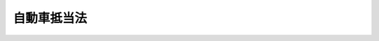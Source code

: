 .. _S26HO187:

============
自動車抵当法
============

.. raw:: html
    
    
    <b>自動車抵当法<br>
    （昭和二十六年六月一日法律第百八十七号）</b><br><br><div align="right">最終改正：平成一八年五月一九日法律第四〇号</div><br><p>
    </p><div class="arttitle"><a name="1000000000000000000000000000000000000000000000000100000000000000000000000000000">（この法律の目的）</a>
    </div><div class="item"><b>第一条</b>
    <a name="1000000000000000000000000000000000000000000000000100000000001000000000000000000"></a>
    　この法律は、自動車に関する動産信用の増進により、自動車運送事業の健全な発達及び自動車による輸送の振興を図ることを目的とする。
    </div>
    
    <p>
    </p><div class="arttitle"><a name="1000000000000000000000000000000000000000000000000200000000000000000000000000000">（定義）</a>
    </div><div class="item"><b>第二条</b>
    <a name="1000000000000000000000000000000000000000000000000200000000001000000000000000000"></a>
    　この法律で「自動車」とは、<a href="/cgi-bin/idxrefer.cgi?H_FILE=%8f%ba%93%f1%98%5a%96%40%88%ea%94%aa%8c%dc&amp;REF_NAME=%93%b9%98%48%89%5e%91%97%8e%d4%97%bc%96%40&amp;ANCHOR_F=&amp;ANCHOR_T=" target="inyo">道路運送車両法</a>
    （昭和二十六年法律第百八十五号）による登録を受けた自動車をいう。但し、大型特殊自動車で<a href="/cgi-bin/idxrefer.cgi?H_FILE=%8f%ba%93%f1%8b%e3%96%40%8b%e3%8e%b5&amp;REF_NAME=%8c%9a%90%dd%8b%40%8a%42%92%ef%93%96%96%40&amp;ANCHOR_F=&amp;ANCHOR_T=" target="inyo">建設機械抵当法</a>
    （昭和二十九年法律第九十七号）<a href="/cgi-bin/idxrefer.cgi?H_FILE=%8f%ba%93%f1%8b%e3%96%40%8b%e3%8e%b5&amp;REF_NAME=%91%e6%93%f1%8f%f0&amp;ANCHOR_F=1000000000000000000000000000000000000000000000000200000000000000000000000000000&amp;ANCHOR_T=1000000000000000000000000000000000000000000000000200000000000000000000000000000#1000000000000000000000000000000000000000000000000200000000000000000000000000000" target="inyo">第二条</a>
    に規定する建設機械であるものを除く。
    </div>
    
    <p>
    </p><div class="arttitle"><a name="1000000000000000000000000000000000000000000000000300000000000000000000000000000">（抵当権の目的）</a>
    </div><div class="item"><b>第三条</b>
    <a name="1000000000000000000000000000000000000000000000000300000000001000000000000000000"></a>
    　自動車は、抵当権の目的とすることができる。
    </div>
    
    <p>
    </p><div class="arttitle"><a name="1000000000000000000000000000000000000000000000000400000000000000000000000000000">（抵当権の内容）</a>
    </div><div class="item"><b>第四条</b>
    <a name="1000000000000000000000000000000000000000000000000400000000001000000000000000000"></a>
    　抵当権者は、債務者又は第三者が占有を移さないで債務の担保に供した自動車（以下「抵当自動車」という。）につき、他の債権者に先だつて、自己の債権の弁済を受けることができる。
    </div>
    
    <p>
    </p><div class="arttitle"><a name="1000000000000000000000000000000000000000000000000500000000000000000000000000000">（対抗要件）</a>
    </div><div class="item"><b>第五条</b>
    <a name="1000000000000000000000000000000000000000000000000500000000001000000000000000000"></a>
    　自動車の抵当権の得喪及び変更は、<a href="/cgi-bin/idxrefer.cgi?H_FILE=%8f%ba%93%f1%98%5a%96%40%88%ea%94%aa%8c%dc&amp;REF_NAME=%93%b9%98%48%89%5e%91%97%8e%d4%97%bc%96%40&amp;ANCHOR_F=&amp;ANCHOR_T=" target="inyo">道路運送車両法</a>
    に規定する自動車登録ファイルに登録を受けなければ、第三者に対抗することができない。
    </div>
    <div class="item"><b><a name="1000000000000000000000000000000000000000000000000500000000002000000000000000000">２</a>
    </b>
    　前項の登録に関する事項は、政令で定める。
    </div>
    
    <p>
    </p><div class="arttitle"><a name="1000000000000000000000000000000000000000000000000600000000000000000000000000000">（抵当権の効力の及ぶ範囲）</a>
    </div><div class="item"><b>第六条</b>
    <a name="1000000000000000000000000000000000000000000000000600000000001000000000000000000"></a>
    　抵当権は、抵当自動車に附加して一体となつている物に及ぶ。但し、設定行為に別段の定がある場合及び<a href="/cgi-bin/idxrefer.cgi?H_FILE=%96%be%93%f1%8b%e3%96%40%94%aa%8b%e3&amp;REF_NAME=%96%af%96%40&amp;ANCHOR_F=&amp;ANCHOR_T=" target="inyo">民法</a>
    （明治二十九年法律第八十九号）<a href="/cgi-bin/idxrefer.cgi?H_FILE=%96%be%93%f1%8b%e3%96%40%94%aa%8b%e3&amp;REF_NAME=%91%e6%8e%6c%95%53%93%f1%8f%5c%8e%6c%8f%f0&amp;ANCHOR_F=1000000000000000000000000000000000000000000000042400000000000000000000000000000&amp;ANCHOR_T=1000000000000000000000000000000000000000000000042400000000000000000000000000000#1000000000000000000000000000000000000000000000042400000000000000000000000000000" target="inyo">第四百二十四条</a>
    の規定により他の債権者が債務者の行為を取り消すことができる場合は、この限りでない。
    </div>
    
    <p>
    </p><div class="arttitle"><a name="1000000000000000000000000000000000000000000000000700000000000000000000000000000">（不可分性）</a>
    </div><div class="item"><b>第七条</b>
    <a name="1000000000000000000000000000000000000000000000000700000000001000000000000000000"></a>
    　抵当権者は、債権の全部の弁済を受けるまでは、抵当自動車の全部につき、その権利を行使することができる。
    </div>
    
    <p>
    </p><div class="arttitle"><a name="1000000000000000000000000000000000000000000000000800000000000000000000000000000">（物上代位）</a>
    </div><div class="item"><b>第八条</b>
    <a name="1000000000000000000000000000000000000000000000000800000000001000000000000000000"></a>
    　抵当権は、抵当自動車の譲渡、貸付、滅失又はき損によつて抵当権設定者が受けるべき金銭その他の物に対しても、これを行使することができる。この場合においては、その払渡又は引渡前に差押をしなければならない。
    </div>
    
    <p>
    </p><div class="arttitle"><a name="1000000000000000000000000000000000000000000000000900000000000000000000000000000">（物上保証人の求償権）</a>
    </div><div class="item"><b>第九条</b>
    <a name="1000000000000000000000000000000000000000000000000900000000001000000000000000000"></a>
    　他人の債務を担保するため抵当権を設定した者がその債務を弁済し、又は抵当権の実行によつて抵当自動車の所有権を失つたときは、<a href="/cgi-bin/idxrefer.cgi?H_FILE=%96%be%93%f1%8b%e3%96%40%94%aa%8b%e3&amp;REF_NAME=%96%af%96%40&amp;ANCHOR_F=&amp;ANCHOR_T=" target="inyo">民法</a>
    に規定する保証債務に関する規定に従い、債務者に対して求償権を有する。
    </div>
    
    <p>
    </p><div class="arttitle"><a name="1000000000000000000000000000000000000000000000001000000000000000000000000000000">（抵当権の順位）</a>
    </div><div class="item"><b>第十条</b>
    <a name="1000000000000000000000000000000000000000000000001000000000001000000000000000000"></a>
    　数個の債権を担保するため同一の自動車につき抵当権を設定したときは、その抵当権の順位は、登録の前後による。
    </div>
    
    <p>
    </p><div class="arttitle"><a name="1000000000000000000000000000000000000000000000001100000000000000000000000000000">（先取特権との順位）</a>
    </div><div class="item"><b>第十一条</b>
    <a name="1000000000000000000000000000000000000000000000001100000000001000000000000000000"></a>
    　同一の自動車について抵当権及び先取特権が競合する場合には、抵当権は、<a href="/cgi-bin/idxrefer.cgi?H_FILE=%96%be%93%f1%8b%e3%96%40%94%aa%8b%e3&amp;REF_NAME=%96%af%96%40%91%e6%8e%4f%95%53%8e%4f%8f%5c%8f%f0%91%e6%88%ea%8d%80&amp;ANCHOR_F=1000000000000000000000000000000000000000000000033000000000001000000000000000000&amp;ANCHOR_T=1000000000000000000000000000000000000000000000033000000000001000000000000000000#1000000000000000000000000000000000000000000000033000000000001000000000000000000" target="inyo">民法第三百三十条第一項</a>
    に規定する第一順位の先取特権と同順位とする。
    </div>
    
    <p>
    </p><div class="arttitle"><a name="1000000000000000000000000000000000000000000000001200000000000000000000000000000">（担保される利息等）</a>
    </div><div class="item"><b>第十二条</b>
    <a name="1000000000000000000000000000000000000000000000001200000000001000000000000000000"></a>
    　抵当権者が利息その他の定期金を請求する権利を有するときは、その満期となつた最後の二年分についてのみその抵当権を行使することができる。
    </div>
    <div class="item"><b><a name="1000000000000000000000000000000000000000000000001200000000002000000000000000000">２</a>
    </b>
    　前項の規定は、抵当権者が債務の不履行によつて生じた損害の賠償を請求する権利を有する場合においてその最後の二年分についても適用する。但し、利息その他の定期金と通算して二年分をこえることができない。
    </div>
    
    <p>
    </p><div class="arttitle"><a name="1000000000000000000000000000000000000000000000001300000000000000000000000000000">（代価弁済）</a>
    </div><div class="item"><b>第十三条</b>
    <a name="1000000000000000000000000000000000000000000000001300000000001000000000000000000"></a>
    　抵当自動車を譲り受けた第三者が抵当権者の請求に応じてその代価を弁済したときは、抵当権は、その第三者のために消滅する。
    </div>
    
    <p>
    </p><div class="arttitle"><a name="1000000000000000000000000000000000000000000000001400000000000000000000000000000">（第三取得者の費用償還請求権）</a>
    </div><div class="item"><b>第十四条</b>
    <a name="1000000000000000000000000000000000000000000000001400000000001000000000000000000"></a>
    　抵当自動車を取得した第三者が抵当自動車につき必要費又は有益費を出したときは、<a href="/cgi-bin/idxrefer.cgi?H_FILE=%96%be%93%f1%8b%e3%96%40%94%aa%8b%e3&amp;REF_NAME=%96%af%96%40%91%e6%95%53%8b%e3%8f%5c%98%5a%8f%f0&amp;ANCHOR_F=1000000000000000000000000000000000000000000000019600000000000000000000000000000&amp;ANCHOR_T=1000000000000000000000000000000000000000000000019600000000000000000000000000000#1000000000000000000000000000000000000000000000019600000000000000000000000000000" target="inyo">民法第百九十六条</a>
    の区別に従い、抵当自動車の代価をもつて最も先にその償還を受けることができる。
    </div>
    
    <p>
    </p><div class="arttitle"><a name="1000000000000000000000000000000000000000000000001500000000000000000000000000000">（一般財産からの弁済）</a>
    </div><div class="item"><b>第十五条</b>
    <a name="1000000000000000000000000000000000000000000000001500000000001000000000000000000"></a>
    　抵当権者は、抵当自動車の代価で弁済を受けない債権の部分についてのみ他の財産から弁済を受けることができる。
    </div>
    <div class="item"><b><a name="1000000000000000000000000000000000000000000000001500000000002000000000000000000">２</a>
    </b>
    　前項の規定は、抵当自動車の代価に先だつて他の財産の代価を配当すべき場合には、適用しない。
    </div>
    <div class="item"><b><a name="1000000000000000000000000000000000000000000000001500000000003000000000000000000">３</a>
    </b>
    　前項の場合において、抵当権者に第一項の規定による弁済を受けさせるため、他の債権者は、抵当権者に配当すべき金額の供託を請求することができる。
    </div>
    
    <p>
    </p><div class="arttitle"><a name="1000000000000000000000000000000000000000000000001600000000000000000000000000000">（抵当権者に対する通知）</a>
    </div><div class="item"><b>第十六条</b>
    <a name="1000000000000000000000000000000000000000000000001600000000001000000000000000000"></a>
    　国土交通大臣は、抵当自動車について<a href="/cgi-bin/idxrefer.cgi?H_FILE=%8f%ba%93%f1%98%5a%96%40%88%ea%94%aa%8c%dc&amp;REF_NAME=%93%b9%98%48%89%5e%91%97%8e%d4%97%bc%96%40%91%e6%8f%5c%8c%dc%8f%f0&amp;ANCHOR_F=1000000000000000000000000000000000000000000000001500000000000000000000000000000&amp;ANCHOR_T=1000000000000000000000000000000000000000000000001500000000000000000000000000000#1000000000000000000000000000000000000000000000001500000000000000000000000000000" target="inyo">道路運送車両法第十五条</a>
    の規定による永久抹消登録、<a href="/cgi-bin/idxrefer.cgi?H_FILE=%8f%ba%93%f1%98%5a%96%40%88%ea%94%aa%8c%dc&amp;REF_NAME=%93%af%96%40%91%e6%8f%5c%8c%dc%8f%f0%82%cc%93%f1%91%e6%93%f1%8d%80&amp;ANCHOR_F=1000000000000000000000000000000000000000000000001500200000002000000000000000000&amp;ANCHOR_T=1000000000000000000000000000000000000000000000001500200000002000000000000000000#1000000000000000000000000000000000000000000000001500200000002000000000000000000" target="inyo">同法第十五条の二第二項</a>
    の規定による輸出抹消仮登録又は<a href="/cgi-bin/idxrefer.cgi?H_FILE=%8f%ba%93%f1%98%5a%96%40%88%ea%94%aa%8c%dc&amp;REF_NAME=%93%af%96%40%91%e6%8f%5c%98%5a%8f%f0%91%e6%88%ea%8d%80&amp;ANCHOR_F=1000000000000000000000000000000000000000000000001600000000001000000000000000000&amp;ANCHOR_T=1000000000000000000000000000000000000000000000001600000000001000000000000000000#1000000000000000000000000000000000000000000000001600000000001000000000000000000" target="inyo">同法第十六条第一項</a>
    の申請に基づく一時抹消登録をしたときは、遅滞なく、抵当権者に通知しなければならない。<a href="/cgi-bin/idxrefer.cgi?H_FILE=%8f%ba%93%f1%98%5a%96%40%88%ea%94%aa%8c%dc&amp;REF_NAME=%93%af%96%40%91%e6%8f%5c%8c%dc%8f%f0%82%cc%93%f1%91%e6%88%ea%8d%80&amp;ANCHOR_F=1000000000000000000000000000000000000000000000001500200000001000000000000000000&amp;ANCHOR_T=1000000000000000000000000000000000000000000000001500200000001000000000000000000#1000000000000000000000000000000000000000000000001500200000001000000000000000000" target="inyo">同法第十五条の二第一項</a>
    の規定による輸出抹消仮登録の申請又は<a href="/cgi-bin/idxrefer.cgi?H_FILE=%8f%ba%93%f1%98%5a%96%40%88%ea%94%aa%8c%dc&amp;REF_NAME=%93%af%96%40%91%e6%8f%5c%98%5a%8f%f0%91%e6%88%ea%8d%80&amp;ANCHOR_F=1000000000000000000000000000000000000000000000001600000000001000000000000000000&amp;ANCHOR_T=1000000000000000000000000000000000000000000000001600000000001000000000000000000#1000000000000000000000000000000000000000000000001600000000001000000000000000000" target="inyo">同法第十六条第一項</a>
    の規定による一時抹消登録の申請を受理したときも同様である。
    </div>
    
    <p>
    </p><div class="arttitle"><a name="1000000000000000000000000000000000000000000000001700000000000000000000000000000">（抵当権の実行）</a>
    </div><div class="item"><b>第十七条</b>
    <a name="1000000000000000000000000000000000000000000000001700000000001000000000000000000"></a>
    　抵当権者は、前条後段の通知を受けたときは、その自動車に対して、直ちに、その権利を実行することができる。
    </div>
    <div class="item"><b><a name="1000000000000000000000000000000000000000000000001700000000002000000000000000000">２</a>
    </b>
    　前項の規定により抵当権を実行しようとするときは、抵当権者は、前条後段の通知を受けた日から三箇月以内に、その手続をしなければならない。
    </div>
    <div class="item"><b><a name="1000000000000000000000000000000000000000000000001700000000003000000000000000000">３</a>
    </b>
    　国土交通大臣は、前項の規定により抵当権の実行の手続をすることができる期間内及び抵当権の実行の終わるまでの期間内は、第一項の自動車について<a href="/cgi-bin/idxrefer.cgi?H_FILE=%8f%ba%93%f1%98%5a%96%40%88%ea%94%aa%8c%dc&amp;REF_NAME=%93%b9%98%48%89%5e%91%97%8e%d4%97%bc%96%40%91%e6%8f%5c%8c%dc%8f%f0%82%cc%93%f1%91%e6%93%f1%8d%80&amp;ANCHOR_F=1000000000000000000000000000000000000000000000001500200000002000000000000000000&amp;ANCHOR_T=1000000000000000000000000000000000000000000000001500200000002000000000000000000#1000000000000000000000000000000000000000000000001500200000002000000000000000000" target="inyo">道路運送車両法第十五条の二第二項</a>
    の規定による輸出抹消仮登録及び<a href="/cgi-bin/idxrefer.cgi?H_FILE=%8f%ba%93%f1%98%5a%96%40%88%ea%94%aa%8c%dc&amp;REF_NAME=%93%af%96%40%91%e6%8f%5c%98%5a%8f%f0%91%e6%88%ea%8d%80&amp;ANCHOR_F=1000000000000000000000000000000000000000000000001600000000001000000000000000000&amp;ANCHOR_T=1000000000000000000000000000000000000000000000001600000000001000000000000000000#1000000000000000000000000000000000000000000000001600000000001000000000000000000" target="inyo">同法第十六条第一項</a>
    の申請に基づく一時抹消登録をすることができない。
    </div>
    <div class="item"><b><a name="1000000000000000000000000000000000000000000000001700000000004000000000000000000">４</a>
    </b>
    　買受人が代金を納付したときは、第一項の自動車について<a href="/cgi-bin/idxrefer.cgi?H_FILE=%8f%ba%93%f1%98%5a%96%40%88%ea%94%aa%8c%dc&amp;REF_NAME=%93%b9%98%48%89%5e%91%97%8e%d4%97%bc%96%40%91%e6%8f%5c%8c%dc%8f%f0%82%cc%93%f1%91%e6%88%ea%8d%80&amp;ANCHOR_F=1000000000000000000000000000000000000000000000001500200000001000000000000000000&amp;ANCHOR_T=1000000000000000000000000000000000000000000000001500200000001000000000000000000#1000000000000000000000000000000000000000000000001500200000001000000000000000000" target="inyo">道路運送車両法第十五条の二第一項</a>
    の規定による輸出抹消仮登録の申請又は<a href="/cgi-bin/idxrefer.cgi?H_FILE=%8f%ba%93%f1%98%5a%96%40%88%ea%94%aa%8c%dc&amp;REF_NAME=%93%af%96%40%91%e6%8f%5c%98%5a%8f%f0%91%e6%88%ea%8d%80&amp;ANCHOR_F=1000000000000000000000000000000000000000000000001600000000001000000000000000000&amp;ANCHOR_T=1000000000000000000000000000000000000000000000001600000000001000000000000000000#1000000000000000000000000000000000000000000000001600000000001000000000000000000" target="inyo">同法第十六条第一項</a>
    の規定による一時抹消登録の申請がなかつたものとみなす。
    </div>
    
    <p>
    </p><div class="arttitle"><a name="1000000000000000000000000000000000000000000000001800000000000000000000000000000">（時効による消滅）</a>
    </div><div class="item"><b>第十八条</b>
    <a name="1000000000000000000000000000000000000000000000001800000000001000000000000000000"></a>
    　抵当権は、債務者及び抵当権設定者に対しては、その担保する債権と同時でなければ、時効によつて消滅しない。
    </div>
    
    <p>
    </p><div class="item"><b><a name="1000000000000000000000000000000000000000000000001900000000000000000000000000000">第十九条</a>
    </b>
    <a name="1000000000000000000000000000000000000000000000001900000000001000000000000000000"></a>
    　債務者又は抵当権設定者以外の者が抵当自動車につき取得時効に必要な条件を具備した占有をしたときは、抵当権は、これによつて消滅する。
    </div>
    
    <p>
    </p><div class="arttitle"><a name="1000000000000000000000000000000000000000000000001900200000000000000000000000000">（根抵当権）</a>
    </div><div class="item"><b>第十九条の二</b>
    <a name="1000000000000000000000000000000000000000000000001900200000001000000000000000000"></a>
    　抵当権は、設定行為をもつて定めるところにより、一定の範囲に属する不特定の債権を極度額の限度において担保するためにも設定することができる。
    </div>
    <div class="item"><b><a name="1000000000000000000000000000000000000000000000001900200000002000000000000000000">２</a>
    </b>
    　<a href="/cgi-bin/idxrefer.cgi?H_FILE=%96%be%93%f1%8b%e3%96%40%94%aa%8b%e3&amp;REF_NAME=%96%af%96%40%91%e6%8e%4f%95%53%8b%e3%8f%5c%94%aa%8f%f0%82%cc%93%f1%91%e6%93%f1%8d%80&amp;ANCHOR_F=1000000000000000000000000000000000000000000000039800200000002000000000000000000&amp;ANCHOR_T=1000000000000000000000000000000000000000000000039800200000002000000000000000000#1000000000000000000000000000000000000000000000039800200000002000000000000000000" target="inyo">民法第三百九十八条の二第二項</a>
    及び<a href="/cgi-bin/idxrefer.cgi?H_FILE=%96%be%93%f1%8b%e3%96%40%94%aa%8b%e3&amp;REF_NAME=%91%e6%8e%4f%8d%80&amp;ANCHOR_F=1000000000000000000000000000000000000000000000039800200000003000000000000000000&amp;ANCHOR_T=1000000000000000000000000000000000000000000000039800200000003000000000000000000#1000000000000000000000000000000000000000000000039800200000003000000000000000000" target="inyo">第三項</a>
    、第三百九十八条の三から第三百九十八条の十まで、第三百九十八条の十二第一項、第三百九十八条の十三、第三百九十八条の十四第一項本文及び第二項並びに第三百九十八条の十九から第三百九十八条の二十二までの規定は、前項の抵当権について準用する。
    </div>
    
    <p>
    </p><div class="arttitle"><a name="1000000000000000000000000000000000000000000000002000000000000000000000000000000">（質権設定の禁止）</a>
    </div><div class="item"><b>第二十条</b>
    <a name="1000000000000000000000000000000000000000000000002000000000001000000000000000000"></a>
    　自動車は、質権の目的とすることができない。
    </div>
    
    <p>
    </p><div class="arttitle"><a name="1000000000000000000000000000000000000000000000002100000000000000000000000000000">（</a><a href="/cgi-bin/idxrefer.cgi?H_FILE=%95%bd%8c%dc%96%40%94%aa%94%aa&amp;REF_NAME=%8d%73%90%ad%8e%e8%91%b1%96%40&amp;ANCHOR_F=&amp;ANCHOR_T=" target="inyo">行政手続法</a>
    の適用除外）
    </div><div class="item"><b>第二十一条</b>
    <a name="1000000000000000000000000000000000000000000000002100000000001000000000000000000"></a>
    　自動車の抵当権の登録については、<a href="/cgi-bin/idxrefer.cgi?H_FILE=%95%bd%8c%dc%96%40%94%aa%94%aa&amp;REF_NAME=%8d%73%90%ad%8e%e8%91%b1%96%40&amp;ANCHOR_F=&amp;ANCHOR_T=" target="inyo">行政手続法</a>
    （平成五年法律第八十八号）<a href="/cgi-bin/idxrefer.cgi?H_FILE=%95%bd%8c%dc%96%40%94%aa%94%aa&amp;REF_NAME=%91%e6%93%f1%8f%cd&amp;ANCHOR_F=1000000000002000000000000000000000000000000000000000000000000000000000000000000&amp;ANCHOR_T=1000000000002000000000000000000000000000000000000000000000000000000000000000000#1000000000002000000000000000000000000000000000000000000000000000000000000000000" target="inyo">第二章</a>
    及び<a href="/cgi-bin/idxrefer.cgi?H_FILE=%95%bd%8c%dc%96%40%94%aa%94%aa&amp;REF_NAME=%91%e6%8e%4f%8f%cd&amp;ANCHOR_F=1000000000003000000000000000000000000000000000000000000000000000000000000000000&amp;ANCHOR_T=1000000000003000000000000000000000000000000000000000000000000000000000000000000#1000000000003000000000000000000000000000000000000000000000000000000000000000000" target="inyo">第三章</a>
    の規定は、適用しない。
    </div>
    
    
    <br><a name="5000000000000000000000000000000000000000000000000000000000000000000000000000000"></a>
    　　　<a name="5000000001000000000000000000000000000000000000000000000000000000000000000000000"><b>附　則</b></a>
    <br><p>
    　この法律は、昭和二十七年四月一日から施行する。
    
    
    <br>　　　<a name="5000000002000000000000000000000000000000000000000000000000000000000000000000000"><b>附　則　（昭和二七年四月二八日法律第一〇二号）　抄</b></a>
    <br></p><p></p><div class="item"><b>１</b>
    　この法律は、公布の日から施行する。
    </div>
    
    <br>　　　<a name="5000000003000000000000000000000000000000000000000000000000000000000000000000000"><b>附　則　（昭和二九年五月一五日法律第九七号）　抄</b></a>
    <br><p></p><div class="item"><b>１</b>
    　この法律の施行期日は、公布の日から起算して六箇月をこえない範囲内において、政令で定める。
    </div>
    
    <br>　　　<a name="5000000004000000000000000000000000000000000000000000000000000000000000000000000"><b>附　則　（昭和三八年七月一五日法律第一四九号）　抄</b></a>
    <br><p>
    </p><div class="arttitle">（施行期日）</div>
    <div class="item"><b>第一条</b>
    　この法律は、公布の日から起算して三月を経過した日から施行する。
    </div>
    
    <br>　　　<a name="5000000005000000000000000000000000000000000000000000000000000000000000000000000"><b>附　則　（昭和四四年八月一日法律第六八号）　抄</b></a>
    <br><p>
    </p><div class="arttitle">（施行期日）</div>
    <div class="item"><b>第一条</b>
    　この法律中、第一条、次条、附則第三条及び附則第六条の規定は、公布の日から起算して六月をこえない範囲内において政令で定める日から、第二条、附則第四条及び附則第五条の規定は、公布の日から起算して一年をこえない範囲において政令で定める日から施行する。
    </div>
    
    <br>　　　<a name="5000000006000000000000000000000000000000000000000000000000000000000000000000000"><b>附　則　（昭和四六年六月三日法律第九九号）　抄</b></a>
    <br><p>
    </p><div class="arttitle">（施行期日）</div>
    <div class="item"><b>第一条</b>
    　この法律は、昭和四十七年四月一日から施行する。
    </div>
    
    <p>
    </p><div class="arttitle">（経過措置の原則）</div>
    <div class="item"><b>第二条</b>
    　この法律による改正後の民法（以下「新法」という。）の規定は、別段の定めがある場合を除き、この法律の施行の際現に存する抵当権で根抵当であるもの（以下「旧根抵当権」という。）にも適用する。ただし、改正前の民法の規定により生じた効力を妨げない。
    </div>
    
    <p>
    </p><div class="arttitle">（新法の適用の制限）</div>
    <div class="item"><b>第三条</b>
    　旧根抵当権で、極度額についての定めが新法の規定に適合していないもの又は附記によらない極度額の増額の登記があるものについては、その極度額の変更、新法第三百九十八条ノ四の規定による担保すべき債権の範囲又は債務者の変更、新法第三百九十八条ノ十二の規定による根抵当権の譲渡、新法第三百九十八条ノ十三の規定による根抵当権の一部譲渡及び新法第三百九十八条ノ十四第一項ただし書の規定による定めは、することができない。
    </div>
    
    <p>
    </p><div class="arttitle">（極度額についての定めの変更）</div>
    <div class="item"><b>第四条</b>
    　旧根抵当権で、極度額についての定めが新法の規定に適合していないものについては、元本の確定前に限り、その定めを変更して新法の規定に適合するものとすることができる。この場合においては、後順位の抵当権者その他の第三者の承諾を得ることを要しない。
    </div>
    
    <p>
    </p><div class="arttitle">（附記によらない極度額の増額の登記がある旧根抵当権の分割）</div>
    <div class="item"><b>第五条</b>
    　附記によらない極度額の増額の登記がある旧根抵当権については、元本の確定前に限り、根抵当権者及び根抵当権設定者の合意により、当該旧根抵当権を分割して増額に係る部分を新法の規定による独立の根抵当権とすることができる。この場合においては、旧根抵当権を目的とする権利は、当該増額に係る部分について消滅する。
    </div>
    <div class="item"><b>２</b>
    　前項の規定による分割をする場合には、増額に係る部分を目的とする権利を有する者その他の利害の関係を有する者の承諾を得なければならない。
    </div>
    <div class="item"><b>３</b>
    　附則第十四条の規定による改正後の不動産登記法（明治三十二年法律第二十四号）第百十七条第二項、第百十八条及び第百十九条の規定は、第一項の規定による分割による権利の変更の登記の申請について準用する。
    </div>
    <div class="item"><b>４</b>
    　前項の登記は、増額の登記に附記してする。この場合においては、登記官は、分割により根抵当権の設定を登記する旨を記載し、かつ、分割前の旧根抵当権の登記に分割後の極度額を附記しなければならない。
    </div>
    <div class="item"><b>５</b>
    　不動産登記法第百四十七条第二項の規定は、前項の場合において、増額の登記に当該増額に係る部分を目的とする第三者の権利に関する登記があるときに準用する。
    </div>
    
    <p>
    </p><div class="arttitle">（元本の確定すべき期日に関する経過措置）</div>
    <div class="item"><b>第六条</b>
    　この法律の施行の際旧根抵当権について現に存する担保すべき元本の確定すべき時期に関する定め又はその登記は、その定めにより元本が確定することとなる日をもつて新法第三百九十八条ノ六第一項の期日とする定め又はその登記とみなす。ただし、その定めにより元本が確定することとなる日がこの法律の施行の日から起算して五年を経過する日より後であるときは、当該定め又はその登記は、当該五年を経過する日をもつて同項の期日とする定め又はその登記とみなす。
    </div>
    
    <p>
    </p><div class="arttitle">（弁済による代位に関する経過措置）</div>
    <div class="item"><b>第七条</b>
    　この法律の施行前から引き続き旧根抵当権の担保すべき債務を弁済するについて正当な利益を有していた者が、この法律の施行後元本の確定前にその債務を弁済した場合における代位に関しては、なお従前の例による。
    </div>
    
    <p>
    </p><div class="arttitle">（元本の確定の時期に関する経過措置）</div>
    <div class="item"><b>第十条</b>
    　この法律の施行前に、新法第三百九十八条ノ二十第一項第二号に規定する申立て、同項第三号に規定する差押え、同項第四号に規定する競売手続の開始若しくは差押え又は同項第五号に規定する破産の宣告があつた旧根抵当権で、担保すべき元本が確定していないものについては、この法律の施行の日にこれらの事由が生じたものとみなして、同項の規定を適用する。
    </div>
    
    <p>
    </p><div class="arttitle">（旧根抵当権の消滅請求に関する経過措置）</div>
    <div class="item"><b>第十一条</b>
    　極度額についての定めが新法の規定に適合していない旧根抵当権については、その優先権の限度額を極度額とみなして、新法第三百九十八条ノ二十二の規定を適用する。
    </div>
    
    <p>
    </p><div class="arttitle">（自動車抵当法の一部改正に伴う経過措置）</div>
    <div class="item"><b>第二十三条</b>
    　前条の規定による自動車抵当法の一部改正に伴う経過措置については、附則第二条、附則第三条第一項、附則第四条から附則第七条まで、附則第十条及び附則第十一条の規定の例による。
    </div>
    
    <br>　　　<a name="5000000007000000000000000000000000000000000000000000000000000000000000000000000"><b>附　則　（昭和五四年三月三〇日による。
    
    
    <br>　　　<a name="5000000008000000000000000000000000000000000000000000000000000000000000000000000"><b>附　則　（平成五年一一月一二日法律第八九号）　抄</b></a>
    <br></b><p>
    </p><div class="arttitle">（施行期日）</div>
    <div class="item"><b>第一条</b>
    　この法律は、行政手続法（平成五年法律第八十八号）の施行の日から施行する。
    </div>
    
    <p>
    </p><div class="arttitle">（諮問等がされた不利益処分に関する経過措置）</div>
    <div class="item"><b>第二条</b>
    　この法律の施行前に法令に基づき審議会その他の合議制の機関に対し行政手続法第十三条に規定する聴聞又は弁明の機会の付与の手続その他の意見陳述のための手続に相当する手続を執るべきことの諮問その他の求めがされた場合においては、当該諮問その他の求めに係る不利益処分の手続に関しては、この法律による改正後の関係法律の規定にかかわらず、なお従前の例による。
    </div>
    
    <p>
    </p><div class="arttitle">（罰則に関する経過措置）</div>
    <div class="item"><b>第十三条</b>
    　この法律の施行前にした行為に対する罰則の適用については、なお従前の例による。
    </div>
    
    <p>
    </p><div class="arttitle">（聴聞に関する規定の整理に伴う経過措置）</div>
    <div class="item"><b>第十四条</b>
    　この法律の施行前に法律の規定により行われた聴聞、聴問若しくは聴聞会（不利益処分に係るものを除く。）又はこれらのための手続は、この法律による改正後の関係法律の相当規定により行われたものとみなす。
    </div>
    
    <p>
    </p><div class="arttitle">（政令への委任）</div>
    <div class="item"><b>第十五条</b>
    　附則第二条から前条までに定めるもののほか、この法律の施行に関して必要な経過措置は、政令で定める。
    </div>
    
    <br>　　　</a><a name="5000000009000000000000000000000000000000000000000000000000000000000000000000000"><b>附　則　（平成一一年一二月二二日法律第一六〇号）　抄</b></a>
    <br><p>
    </p><div class="arttitle">（施行期日）</div>
    <div class="item"><b>第一条</b>
    　この法律（第二条及び第三条を除く。）は、平成十三年一月六日から施行する。
    </div>
    
    <br>　　　<a name="5000000010000000000000000000000000000000000000000000000000000000000000000000000"><b>附　則　（平成一四年七月一七日法律第八九号）　抄</b></a>
    <br><p>
    </p><div class="arttitle">（施行期日）</div>
    <div class="item"><b>第一条</b>
    　この法律は、公布の日から起算して二年六月を超えない範囲内において政令で定める日から施行する。
    </div>
    
    <br>　　　<a name="5000000011000000000000000000000000000000000000000000000000000000000000000000000"><b>附　則　（平成一六年一二月一日法律第一四七号）　抄</b></a>
    <br><p>
    </p><div class="arttitle">（施行期日）</div>
    <div class="item"><b>第一条</b>
    　この法律は、公布の日から起算して六月を超えない範囲内において政令で定める日から施行する。
    </div>
    
    <br>　　　<a name="5000000012000000000000000000000000000000000000000000000000000000000000000000000"><b>附　則　（平成一八年五月一九日法律第四〇号）　抄</b></a>
    <br><p>
    </p><div class="arttitle">（施行期日）</div>
    <div class="item"><b>第一条</b>
    　この法律は、公布の日から起算して十月を超えない範囲内において政令で定める日から施行する。ただし、次の各号に掲げる規定は、当該各号に定める日から施行する。
    <div class="number"><b>四</b>
    　第一条中道路運送法第四十一条第四項の改正規定及び第二条の規定（前三号に掲げる改正規定並びに道路運送車両法第四十八条第一項の改正規定及び同法第六十一条第二項第二号の改正規定（「及び二輪の小型自動車」を加える部分を除く。）を除く。）並びに附則第八条から第十条まで、第十七条、第二十一条、第二十七条（土砂等を運搬する大型自動車による交通事故の防止等に関する特別措置法（昭和四十二年法律第百三十一号）第九条第四項の改正規定に限る。）及び第二十八条の規定　公布の日から起算して二年六月を超えない範囲内において政令で定める日
    </div>
    </div>
    
    <br><br>